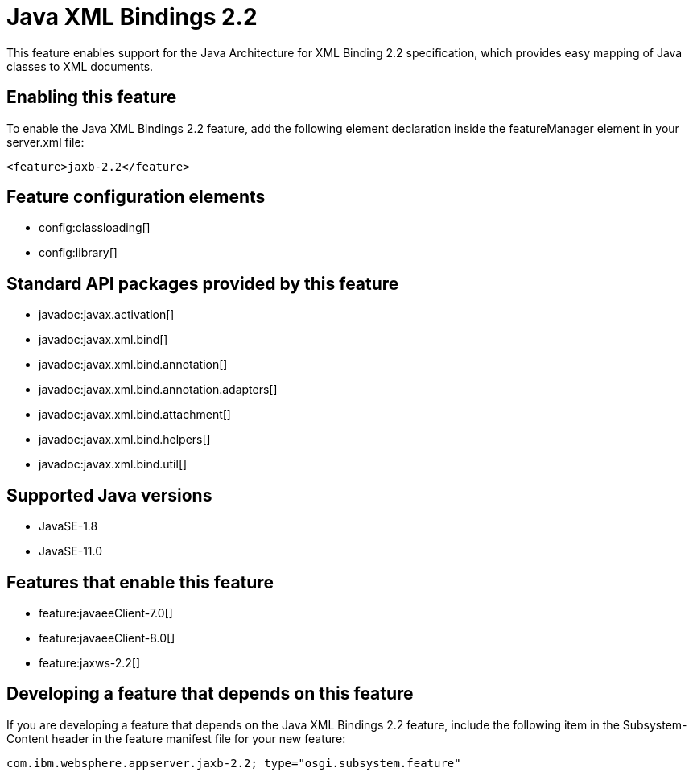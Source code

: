 = Java XML Bindings 2.2
:linkcss: 
:page-layout: feature
:nofooter: 

// tag::description[]
This feature enables support for the Java Architecture for XML Binding 2.2 specification, which provides easy mapping of Java classes to XML documents.

// end::description[]
// tag::enable[]
== Enabling this feature
To enable the Java XML Bindings 2.2 feature, add the following element declaration inside the featureManager element in your server.xml file:


----
<feature>jaxb-2.2</feature>
----
// end::enable[]
// tag::config[]

== Feature configuration elements
* config:classloading[]
* config:library[]
// end::config[]
// tag::apis[]

== Standard API packages provided by this feature
* javadoc:javax.activation[]
* javadoc:javax.xml.bind[]
* javadoc:javax.xml.bind.annotation[]
* javadoc:javax.xml.bind.annotation.adapters[]
* javadoc:javax.xml.bind.attachment[]
* javadoc:javax.xml.bind.helpers[]
* javadoc:javax.xml.bind.util[]
// end::apis[]
// tag::requirements[]
// end::requirements[]
// tag::java-versions[]

== Supported Java versions

* JavaSE-1.8
* JavaSE-11.0
// end::java-versions[]
// tag::dependencies[]

== Features that enable this feature
* feature:javaeeClient-7.0[]
* feature:javaeeClient-8.0[]
* feature:jaxws-2.2[]
// end::dependencies[]
// tag::feature-require[]

== Developing a feature that depends on this feature
If you are developing a feature that depends on the Java XML Bindings 2.2 feature, include the following item in the Subsystem-Content header in the feature manifest file for your new feature:


[source,]
----
com.ibm.websphere.appserver.jaxb-2.2; type="osgi.subsystem.feature"
----
// end::feature-require[]
// tag::spi[]
// end::spi[]
